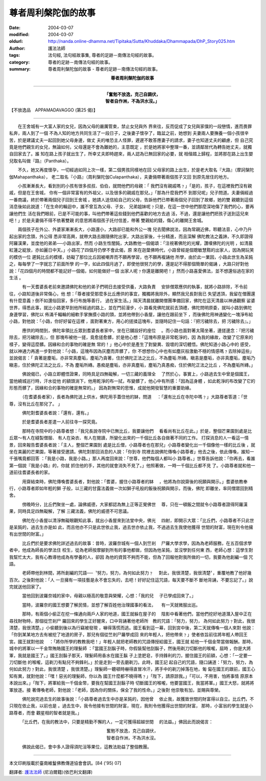 尊者周利槃陀伽的故事
====================

:date: 2004-03-07
:modified: 2004-03-07
:oldurl: http://nanda.online-dhamma.net/Tipitaka/Sutta/Khuddaka/Dhammapada/DhP_Story025.htm
:author: 護法法師
:tags: 法句經, 法句經故事集, 尊者的足跡－南傳法句經的故事。
:category: 尊者的足跡－南傳法句經的故事。
:summary: 尊者周利槃陀伽的故事 - 尊者的足跡－南傳法句經的故事。


.. container:: align-center

  **尊者周利槃陀伽的故事**

----

.. container:: align-center

  | **「奮勉不放逸，克己自調伏，**
  | **智者自作洲，不為洪水沒。」**

【不放逸品　APPAMADAVAGGO (第25 偈)】

----

　　在王舍城有一大富人家的女兒，因為父母的嚴厲管束，禁止女兒與外 界來往，反而促成了女兒與家僕的一段戀情，進而畏罪私奔，兩人到了一個 不為人知的地方共同生活了一段日子，之後妻子懷孕了，臨盆之前，她想到 夫妻兩人要撫養一個小孩很辛苦，於是建議丈夫一起回到她父母身邊，做丈 夫的唯恐主人怪罪，遲遲不敢答應妻子的請求，妻子也知道丈夫的顧慮，但 自己究竟是他們親生的女兒，無論如何，父母還是不會為難她的，主意既定 ，於是她將家中整理一番，並請鄰居代為轉告她丈夫，就獨自回家去了。誰 知在路上孩子就出生了，所幸丈夫即時趕來，兩人認為已無回家的必要，就 相偕踏上歸程，並將那在路上出生嬰兒取名叫做『路』（Panthaka）。

　　不久，她又再度懷孕，一切經過如同上次一樣，第二個男孩同樣地在回 父母家的路上出生，於是老大取名『大路』（摩訶槃陀伽Mahapanthaka）， 老二取名『小路』（周利槃陀伽Culapanthaka），夫妻倆帶著兩個孩子又回 到原先居住的地方。

　　小孩漸漸長大，看到別的小孩有很多叔叔、伯伯，就問他們的母親：「 我們沒有親戚嗎﹖」「是的，孩子，在這裡我們沒有親戚，但是在王舍城， 你有一個非常富有的外祖父，以及很多的親戚在那兒。」「那為什麼我們不 到那兒呢」兒子問道。夫妻倆經過一番商議，終於帶著兩個兒子回到王舍城 。她請人送信給自己的父母，告訴他們已帶著兩個兒子回到了故鄉，她的雙 親聽到這個消息後如此說道：「在生命的輪迴中，誰不曾互為父母、子女、 兄弟姐妹呢﹖只是，在這一世中他們那麼深地傷了我們的心，要再讓他們生 活在我們眼前，已是不可能的事，叫他們帶著這些錢到他們喜歡的地方去過 活，不過，還是讓他們把孩子送到這兒來吧！」於是夫妻倆不得不依著雙親 的意思將兩個孩子託付信差，帶著 雙親給的錢，傷心的離開王舍城。

　　兩個孩子在外公、外婆家漸漸長大，小路還小，大路卻已能和外公一塊 兒去聞佛說法，因為常親近佛，聆聽法音，心中乃升起出家的念頭，外公得 悉非常高興，就帶大路去跟隨佛陀出家，大路出家後，十分精進，而且深解 佛陀教法之義諦，不久即證得阿羅漢果，並度他的弟弟──小路出家，然而 小路生性闇鈍，大路教他一個偈頌：「注視著佛陀的光耀，讚嘆佛陀的光明 ，如清晨紅蓮之綻放，亦如麗日中天。」小路花了四個月仍學不會此偈，原 來在迦葉佛時代，小路曾經是個聰敏慧黠的出家人，因為開玩笑的模仿一位 遲鈍比丘的模樣，妨礙了那位比丘因被嘲弄而不願再學習，也不願再複誦他 所學，由於此一業因，小路此世生為呆鈍之，每每學了一字就忘了前面所學 的一字，如此四個月過了，即使他很努力的學，還是記不得那個簡單的偈誦 ，大路只好對他說：「花四個月的時間都不能記好一個偈，如何能做好一個 出家人呢﹖你還是離開吧！」然而小路喜愛佛法，並不想還俗過在家的生活 。

　　　有一天耆婆長老前來邀請佛陀和他的弟子們明日去接受供養，大路負責 　安排僧眾應供的執事，就將小路排除，不令前往，小路知道後非常傷心，他 想：「尊者接受那麼多比丘應供的事宜，獨獨將我除外，顯然我兄長對我已 失望透頂，我留在僧團還有什麼意義﹖倒不如還俗回家，多行布施等善行， 過在家生活。」隔天清晨就離開僧團準備回家，佛陀在這天清晨以神通觀察 娑婆世界，得悉此事，就比小路更早到他所經過的路上，並在門前漫步，小 路看見佛陀就前去頂禮，佛陀問明原委，就叫小路到佛陀身邊學習，佛陀以 佈滿千輻輪的細軟手掌撫摸小路的頭，並將他帶到小香屋，讓他在跟前坐下 ，而後佛陀用神通變化一塊淨布給小路，對他說：「小路，你好好留在這裡 ，面對著東方，用心的搓揉這塊布，並隨時記住一句話：『把污穢除去，把 污穢除去』。」

　　　應供的時間到，佛陀率領比丘眾到耆婆長者家中，坐在已舖設好的座位 　。而小路也面對著太陽坐著，邊搓邊念：『把污穢除去，把污穢除去』，但 那塊布被他一搓，竟愈搓愈髒，於是他心想：「這塊布原是非常乾淨的，因 為我的緣故，改變了它原來的樣子，變得這麼髒。因緣和合的事物的確是無 常的！」他心中於是產生了對變異、毀壞的深切體悟。佛陀知道小路心中的 感受，就以神通力再進一步對他說：「小路，這塊布因為灰塵而弄髒了，你 不想想你心中也有如塵灰般激動不穩的情感嗎﹖去除掉這些」並說偈言：「 貪著是塵垢，亦非常真塵垢，塵垢乃貪著，住於佛陀正法之比丘，不為塵垢 所縳。瞋恚是塵垢，亦非真塵垢，塵垢乃瞋恚，住於佛陀正法之比丘，不為 塵垢所縳。愚痴是塵垢，亦非真塵垢，塵垢乃真愚痴，住於佛陀正法之比丘 ，不為塵垢所縳。」

　　　佛說偈已，小路立即體悟證果，同時具足四無礙解，一切三藏的義理全 　了然於心，事實上，小路過去生中曾是個國王，當他繞城巡行時，汗水從他 的額頭淌下，他用乾淨的布一拭，布變髒了，他心中有所感：「因為這身體 ，如此乾淨的布改變了它的形態而髒了，因緣和合的事物的確是無常的。」 因為對無常的思惟，成就他開發智慧的重要助緣。

　　　（在耆婆長者家），長者為佛陀送上供水，佛陀用手蓋住他的缽，問道 　：「還有比丘在寺陀中嗎﹖」大路尊者答道：「世尊，沒有比丘在那兒了。 」

　　　佛陀對耆婆長者說：「還有，還有。」

　　　於是耆婆長者差遣一人前往寺一探究竟。

　　　那時在寺院中的小路尊者想：「我兄長說寺院中已無比丘，我要讓他們 　看看尚有比丘在此。」於是，整個芒果園到處是比丘眾～有人在縫製僧服、 有人在染衣、有人在閱讀，所變化出來的一千個比丘各自做著不同的工作。 打探消息的人一看這一情景，回來報告耆婆長者說：「主人，整個芒果園到 處是比丘僧，小路尊者也在那兒」小路尊者變化出一千個像他一樣的比丘後 ，就坐在美麗的芒果園，等著接受邀請。佛陀對那回消息的人說：「你到寺 院裡去說佛陀傳喚小路尊者」他去之後，依此傳喚，誰知一千張嘴竟都回答 ：「我是小路，我是小路。」那人再度回來說：「世尊，他們每個人都叫小 路尊者。」世尊告訴他說：「你再去，看誰第一個說『我是小路』的，你就 抓住他的手，其他的就會消失不見了。」他照著做，一時一千個比丘都不見 了。小路尊者就和他一道前往耆婆長者的家。

　　　用齋結束時，佛陀傳喚耆婆長者，對他說：「耆婆，握住小路尊者的缽 　，他將為你說齋後的祝願與開示。」耆婆依教奉行，小路尊者即如年輕的獅 子般，以三藏的甘露法義做一次如獅子吼般的飯後祝願與開示，而後，佛陀 即離坐，率同僧眾回到精舍。

　　　傍晚時分，比丘們聚坐一處，論佛威德，大家都認為無上正等正覺佛世 　尊，只在一頓飯之間就令小路尊者證得阿羅漢果，同時具足四無礙解，了解 三藏法義，佛陀的威德不可思議。

　　　佛陀在小香屋以清淨無礙眼觀知此事，就出小香屋來到法堂中央，佛光 　四射，即開示大眾：「比丘們，小路尊者不只此世是呆鈍的，過去生亦是如 此，而且他亦不只是此世依止我，過去世亦依止我，不過過去生我使他獲得 世間的財富，現在則令他擁有出世間的財富。」

　　　比丘們於是要求佛陀詳述過去的故事：昔時，波羅奈城有一個人到竺剎 　尸羅大學求學，因為為老師服務，在五百個求學者中，他成為師長的學法住 校生，從為老師按摩腳到所有的事他都做，但因為他呆鈍，並沒學到任何東 西，老師心想：這學生對我幫忙太大，我有心教導他成為有學養的人，卻因 為他的資質不夠而不能，但為了回報他對我所做的一切，我要為他創編一個 咒語。

　　　老師帶他到林間，將所創編的咒語──〝努力，努力，為何如此努力﹖ 　對此，我很清楚，我很清楚〞，重覆地教了他好幾百次。之後對他說：「人 一旦擁有一項技藝是永不會忘失的，去吧！好好記住這咒語，每天要不斷不 斷地背誦，不要忘記了。」說完就送他回家了。

　　　當他回到波羅奈城的家中，母親以極高的敬意與榮耀，心想：「我的兒 　子已學成回來了。」

　　　當時，波羅奈的國王想要了解民情，並想了解百姓他治理國事的看法， 　有一天就微服出巡。

　　　那時，有兩個小偷正在挖一條通向兩戶人家的地道，國王就躲在屋子的 　陰影中看著他們，當他們挖好地道潛入屋中正在尋找財物時，那個從竺剎尸 羅回來的學生正好醒來，口中背誦著他老師所　教的咒語：「努力，努力， 為何如此努力﹖對此，我很清楚，我很清楚。」小偷聽到後以為行竊被發現 ，嚇得落慌而逃。國王看到這一幕，回到宮中後，第二天就傳喚一個人來對 他說：「你到某某地方去有被挖了地道的房子，那兒有個從竺剎尸羅學成回 來的年輕人，把他帶來﹖」使者依旨前往將年輕人帶回王宮。國王就對他說 　：「將你所學的教教我吧！」年輕人就把老師教的咒語傳授給國王，國王就 給他一千個金幣當做報酬。那時，城中的將軍以一千金幣賄賂國王的理髮師 ：「當國王刮鬍子時，你假裝幫他刮鬍子，然後用剃刀切斷他的喉嚨，屆時 ，你是大將軍，我就是國王了。」國王刮鬍子那天，理髮師用香水在國王鬍 子上塗肥皂，手持鋒利的刀，握住國王的前額，心想：「一定要一刀切斷他 的喉嚨，這剃刀有點兒不夠鋒利。」於是走到一旁去磨剃刀。此時，國王記 起自己的咒語，隨口誦道：「努力，努力，為何如此努力﹖對此，我很清楚 ，我很清楚。」理髮師一聽頓時嚇得直冒冷汗，將手中的剃刀掉落在地，匍 匐在國王的跟前，國王心知有異，就對他說：「嘿！惡劣的理髮師，你以為 國王什麼都不曉得嗎﹖」「陛下，請原諒我。」「可以，不用害，怕將事情 原原本本說出來。」「陛下，將軍給我一千個金幣，要我在幫國王刮鬍子時 切斷國王的喉嚨，他要當國王，我當將軍。」國王大怒，就將將軍放逐。接 著傳喚老師，對他說：「老師，因為你的關係，保全了我的性命。」之後對 他崇敬有加，並賜與尊榮。

　　　佛陀說完過去生的故事後說：「小路尊者過去生中亦是呆鈍的，因他曾 　依止我，故獲致世間的財富得以自立。比丘們，不只現在依止我，以前也是 。過去生中，我令他接有世間的財富，現在，我則令他獲得出世間的財富， 那時，小富翁的學生就是小路尊者，而會 觀星相的智者就是我。」

　　　「比丘們，在我的教法中，只要是精勤不懈的人，一定可獲得超越世間 　的法益。」佛因此而說偈言：

.. container:: align-center

  | 奮勉不放逸，克己自調伏，
  | 智者自作洲，不為洪水沒。

　　　佛說此偈已，會中多人證得須陀洹等果位，這教法助益了整個教團。

----

本文印刷版載於臺南維鬘佛教傳道協會會訊。[84 ('95) 07]

翻譯者: `護法法師 <{filename}/articles/dharmagupta/master-dharmagupta%zh.rst>`_ (尼泊爾籍)(依巴利文翻譯)
